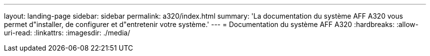 ---
layout: landing-page 
sidebar: sidebar 
permalink: a320/index.html 
summary: 'La documentation du système AFF A320 vous permet d"installer, de configurer et d"entretenir votre système.' 
---
= Documentation du système AFF A320
:hardbreaks:
:allow-uri-read: 
:linkattrs: 
:imagesdir: ./media/


